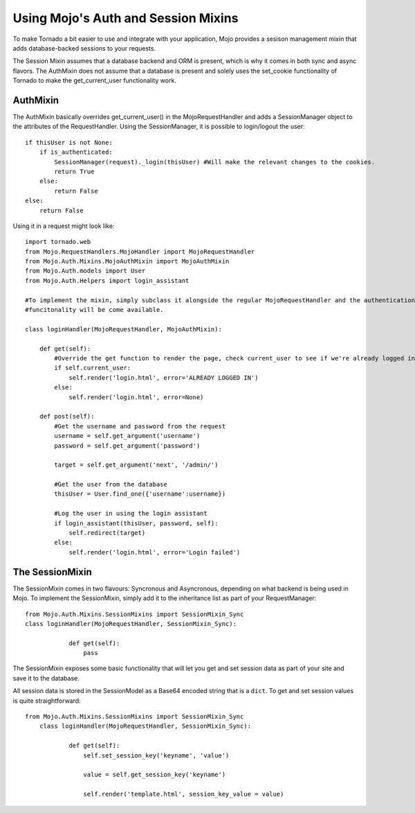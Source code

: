 Using Mojo's Auth and Session Mixins
====================================

To make Tornado a bit easier to use and integrate with your application, Mojo provides a sesison management mixin that
adds database-backed sessions to your requests.

The Session Mixin assumes that a database backend and ORM is present, which is why it comes in both sync and async flavors.
The AuthMixin does not assume that a database is present and solely uses the set_cookie functionality of Tornado to make
the get_current_user functionality work.

AuthMixin
---------

The AuthMixin basically overrides get_current_user() in the MojoRequestHandler and adds a SessionManager object to the
attributes of the RequestHandler. Using the SessionManager, it is possible to login/logout the user::

    if thisUser is not None:
        if is_authenticated:
            SessionManager(request)._login(thisUser) #Will make the relevant changes to the cookies.
            return True
        else:
            return False
    else:
        return False

Using it in a request might look like::

        import tornado.web
        from Mojo.RequestHandlers.MojoHandler import MojoRequestHandler
        from Mojo.Auth.Mixins.MojoAuthMixin import MojoAuthMixin
        from Mojo.Auth.models import User
        from Mojo.Auth.Helpers import login_assistant

        #To implement the mixin, simply subclass it alongside the regular MojoRequestHandler and the authentication
        #funcitonality will be come available.

        class loginHandler(MojoRequestHandler, MojoAuthMixin):

            def get(self):
                #Override the get function to render the page, check current_user to see if we're already logged in
                if self.current_user:
                    self.render('login.html', error='ALREADY LOGGED IN')
                else:
                    self.render('login.html', error=None)

            def post(self):
                #Get the username and password from the request
                username = self.get_argument('username')
                password = self.get_argument('password')

                target = self.get_argument('next', '/admin/')

                #Get the user from the database
                thisUser = User.find_one({'username':username})

                #Log the user in using the login assistant
                if login_assistant(thisUser, password, self):
                    self.redirect(target)
                else:
                    self.render('login.html', error='Login failed')

The SessionMixin
----------------

The SessionMixin comes in two flavours: Syncronous and Asyncronous, depending on what backend is being used in Mojo.
To implement the SessionMixin, simply add it to the inheritance list as part of your RequestManager::

    from Mojo.Auth.Mixins.SessionMixins import SessionMixin_Sync
    class loginHandler(MojoRequestHandler, SessionMixin_Sync):

                def get(self):
                    pass

The SessionMixin exposes some basic functionality that will let you get and set session data as part of your site and save
it to the database.

All session data is stored in the SessionModel as a Base64 encoded string that is a ``dict``. To get and set session
values is quite straightforward::

    from Mojo.Auth.Mixins.SessionMixins import SessionMixin_Sync
        class loginHandler(MojoRequestHandler, SessionMixin_Sync):

                def get(self):
                    self.set_session_key('keyname', 'value')

                    value = self.get_session_key('keyname')

                    self.render('template.html', session_key_value = value)

